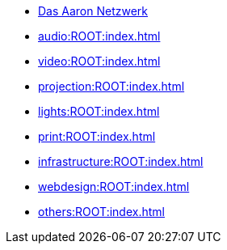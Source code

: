 * xref:index.adoc[Das Aaron Netzwerk]
* xref:audio:ROOT:index.adoc[]
* xref:video:ROOT:index.adoc[]
* xref:projection:ROOT:index.adoc[]
* xref:lights:ROOT:index.adoc[]
* xref:print:ROOT:index.adoc[]
* xref:infrastructure:ROOT:index.adoc[]
* xref:webdesign:ROOT:index.adoc[]
* xref:others:ROOT:index.adoc[]

